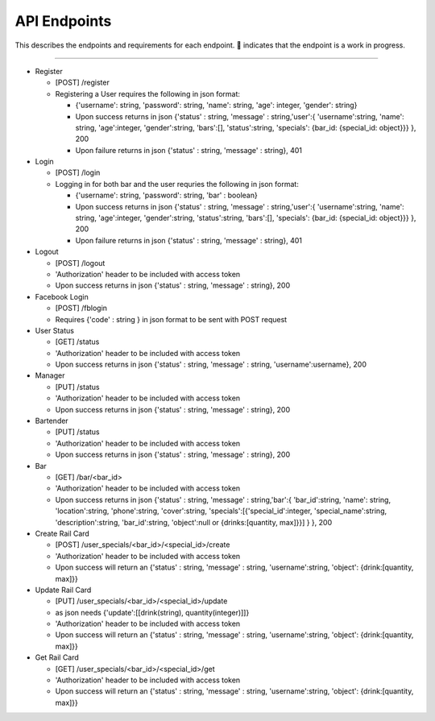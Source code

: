 API Endpoints
=====================

This describes the endpoints and requirements for each endpoint.  |WIP| indicates that the endpoint is a work in progress.


---------------------

+ Register

  + [POST] /register
  + Registering a User requires the following in json format:

    + {'username': string, 'password': string, 'name': string, 'age': integer, 'gender': string}
    + Upon success returns in json {'status' : string, 'message' : string,'user':{ 'username':string, 'name': string, 'age':integer, 'gender':string, 'bars':[], 'status':string, 'specials': {bar_id: {special_id: object}}} }, 200
    + Upon failure returns in json {'status' : string, 'message' : string}, 401

+ Login

  + [POST] /login
  + Logging in for both bar and the user requries the following in json format:

    + {'username': string, 'password': string, 'bar' : boolean}
    + Upon success returns in json {'status' : string, 'message' : string,'user':{ 'username':string, 'name': string, 'age':integer, 'gender':string, 'status':string, 'bars':[], 'specials': {bar_id: {special_id: object}}} }, 200
    + Upon failure returns in json {'status' : string, 'message' : string}, 401

+ Logout

  + [POST] /logout
  + 'Authorization' header to be included with access token
  + Upon success returns in json {'status' : string, 'message' : string}, 200

+ Facebook Login

  + [POST] /fblogin
  + Requires {'code' : string } in json format to be sent with POST request

+ User Status

  + [GET] /status
  + 'Authorization' header to be included with access token
  + Upon success returns in json {'status' : string, 'message' : string, 'username':username}, 200

+ Manager

  + [PUT] /status
  + 'Authorization' header to be included with access token
  + Upon success returns in json {'status' : string, 'message' : string}, 200

+ Bartender

  + [PUT] /status
  + 'Authorization' header to be included with access token
  + Upon success returns in json {'status' : string, 'message' : string}, 200

+ Bar

  + [GET] /bar/<bar_id>
  + 'Authorization' header to be included with access token
  + Upon success returns in json {'status' : string, 'message' : string,'bar':{ 'bar_id':string, 'name': string, 'location':string, 'phone':string, 'cover':string, 'specials':[{'special_id':integer, 'special_name':string, 'description':string, 'bar_id':string, 'object':null or {drinks:[quantity, max]}}] } }, 200

+ Create Rail Card

  + [POST] /user_specials/<bar_id>/<special_id>/create
  + 'Authorization' header to be included with access token
  +  Upon success will return an {'status' : string, 'message' : string, 'username':string, 'object': {drink:[quantity, max]}}

+ Update Rail Card

  + [PUT] /user_specials/<bar_id>/<special_id>/update
  + as json needs {'update':[[drink(string), quantity(integer)]]}
  + 'Authorization' header to be included with access token
  +  Upon success will return an {'status' : string, 'message' : string, 'username':string, 'object': {drink:[quantity, max]}}

+ Get Rail Card

  + [GET] /user_specials/<bar_id>/<special_id>/get
  + 'Authorization' header to be included with access token
  +  Upon success will return an {'status' : string, 'message' : string, 'username':string, 'object': {drink:[quantity, max]}}



.. |check| unicode:: U+2713
.. |WIP| unicode:: U+1F680
.. |x| unicode:: U+2717
